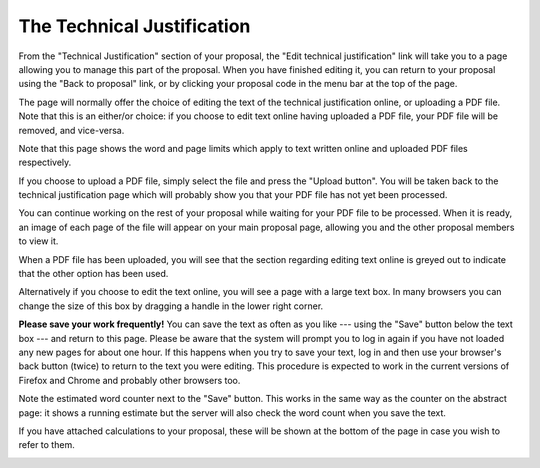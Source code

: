 The Technical Justification
===========================

From the "Technical Justification" section of your proposal,
the "Edit technical justification" link will take you to
a page allowing you to manage this part of the proposal.
When you have finished editing it, you can return to your
proposal using the "Back to proposal" link,
or by clicking your proposal code in the menu bar
at the top of the page.

The page will normally offer the choice of editing the
text of the technical justification online,
or uploading a PDF file.
Note that this is an either/or choice:
if you choose to edit text online having uploaded a PDF file,
your PDF file will be removed, and vice-versa.

Note that this page shows the word and page limits which
apply to text written online and uploaded PDF files
respectively.

.. image:: image/tech_case_edit_small.png
    :target: image/tech_case_edit_large.png

If you choose to upload a PDF file, simply select the
file and press the "Upload button".
You will be taken back to the technical justification
page which will probably show you that your PDF file
has not yet been processed.

You can continue working on the rest of your proposal
while waiting for your PDF file to be processed.
When it is ready, an image of each page of the file
will appear on your main proposal page,
allowing you and the other proposal members to view it.

.. image:: image/tech_case_pdf_small.png
    :target: image/tech_case_pdf_large.png

When a PDF file has been uploaded,
you will see that the section regarding editing text
online is greyed out to indicate that the other
option has been used.

.. image:: image/tech_case_pdf_uploaded_small.png
    :target: image/tech_case_pdf_uploaded_large.png

Alternatively if you choose to edit the text online,
you will see a page with a large text box.
In many browsers you can change the size of this box
by dragging a handle in the lower right corner.

**Please save your work frequently!**
You can save the text as often as you like
--- using the "Save" button below the text box ---
and return to this page.
Please be aware that the system will prompt you
to log in again if you have not loaded any new pages
for about one hour.
If this happens when you try to save your text,
log in and then use your browser's back button
(twice) to return to the text you were editing.
This procedure is expected to work in the current
versions of Firefox and Chrome and probably
other browsers too.

Note the estimated word counter next to the "Save" button.
This works in the same way as the counter on the
abstract page: it shows a running estimate but the server
will also check the word count when you save the text.

If you have attached calculations to your proposal,
these will be shown at the bottom of the page
in case you wish to refer to them.

.. image:: image/tech_case_text_small.png
    :target: image/tech_case_tex_large.png

